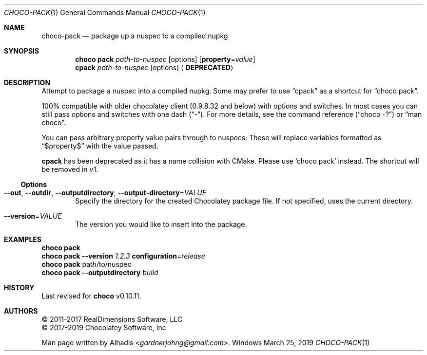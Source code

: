 .Dd March 25, 2019
.Dt CHOCO-PACK 1
.Os Windows
.
.Sh NAME
.Nm choco-pack
.Nd package up a nuspec to a compiled nupkg
.
.Sh SYNOPSIS
.Nm choco Cm pack Ar path-to-nuspec
.Op options
.Op Cm property Ns No = Ns Ar value
.
.Nm cpack Ar path-to-nuspec
.Op options
.Aq Sy DEPRECATED
.
.Sh DESCRIPTION
Attempt to package a nuspec into a compiled nupkg.
Some may prefer to use
.Dq cpack
as a shortcut for
.Dq choco pack .
.
.Pp
100% compatible with older chocolatey client (0.9.8.32 and below) with options and switches.
In most cases you can still pass options and switches with one dash
.Pq Dq \N'45' .
For more details, see the command reference
.Pq Dq choco -?
or
.Dq man choco .
.
.Pp
You can pass arbitrary property value pairs through to nuspecs.
These will replace variables formatted as
.Dq $property$
with the value passed.
.
.Pp
.Nm cpack
has been deprecated as it has a name collision with CMake.
Please use
.Ql choco pack
instead.
The shortcut will be removed in v1.
.
.
.Ss Options
.Bl -tag -width 4n
.
.It Fl -out , Fl -outdir , Fl -outputdirectory , Fl -output-directory Ns No = Ns Ar VALUE
Specify the directory for the created Chocolatey package file.
If not specified, uses the current directory.
.
.It Fl -version Ns No = Ns Ar VALUE
The version you would like to insert into the package.
.El
.
.\" ============================================================================
.Sh EXAMPLES
.Bd -literal
.Nm choco Cm pack
.Nm choco Cm pack Fl -version Ar 1.2.3 Cm configuration Ns No = Ns Ar release
.Nm choco Cm pack No path/to/nuspec
.Nm choco Cm pack Fl -outputdirectory Ar build
.Ed
.
.\" ----------------------------------------------------------------------------
.
.Sh HISTORY
Last revised for
.Nm choco
v0.10.11.
.
.Sh AUTHORS
\(co 2011-2017 RealDimensions Software, LLC
.br
\(co 2017-2019 Chocolatey Software, Inc
.Pp
Man page written by
.An Alhadis Aq Mt gardnerjohng\&@\&gmail.com .
